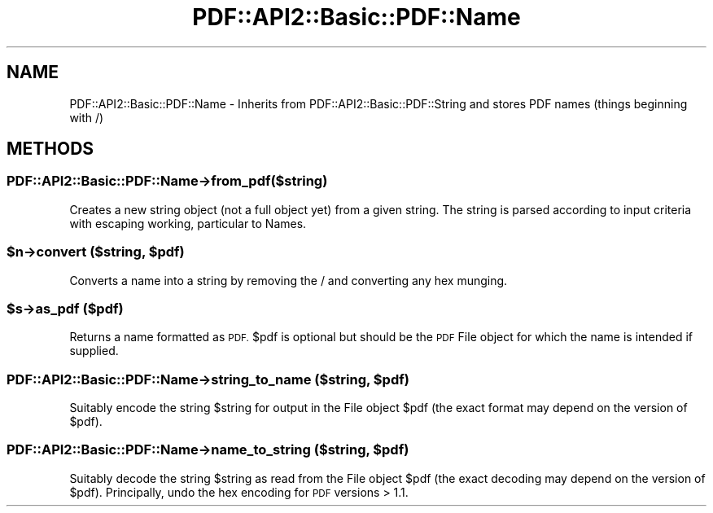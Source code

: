 .\" Automatically generated by Pod::Man 4.09 (Pod::Simple 3.35)
.\"
.\" Standard preamble:
.\" ========================================================================
.de Sp \" Vertical space (when we can't use .PP)
.if t .sp .5v
.if n .sp
..
.de Vb \" Begin verbatim text
.ft CW
.nf
.ne \\$1
..
.de Ve \" End verbatim text
.ft R
.fi
..
.\" Set up some character translations and predefined strings.  \*(-- will
.\" give an unbreakable dash, \*(PI will give pi, \*(L" will give a left
.\" double quote, and \*(R" will give a right double quote.  \*(C+ will
.\" give a nicer C++.  Capital omega is used to do unbreakable dashes and
.\" therefore won't be available.  \*(C` and \*(C' expand to `' in nroff,
.\" nothing in troff, for use with C<>.
.tr \(*W-
.ds C+ C\v'-.1v'\h'-1p'\s-2+\h'-1p'+\s0\v'.1v'\h'-1p'
.ie n \{\
.    ds -- \(*W-
.    ds PI pi
.    if (\n(.H=4u)&(1m=24u) .ds -- \(*W\h'-12u'\(*W\h'-12u'-\" diablo 10 pitch
.    if (\n(.H=4u)&(1m=20u) .ds -- \(*W\h'-12u'\(*W\h'-8u'-\"  diablo 12 pitch
.    ds L" ""
.    ds R" ""
.    ds C` ""
.    ds C' ""
'br\}
.el\{\
.    ds -- \|\(em\|
.    ds PI \(*p
.    ds L" ``
.    ds R" ''
.    ds C`
.    ds C'
'br\}
.\"
.\" Escape single quotes in literal strings from groff's Unicode transform.
.ie \n(.g .ds Aq \(aq
.el       .ds Aq '
.\"
.\" If the F register is >0, we'll generate index entries on stderr for
.\" titles (.TH), headers (.SH), subsections (.SS), items (.Ip), and index
.\" entries marked with X<> in POD.  Of course, you'll have to process the
.\" output yourself in some meaningful fashion.
.\"
.\" Avoid warning from groff about undefined register 'F'.
.de IX
..
.if !\nF .nr F 0
.if \nF>0 \{\
.    de IX
.    tm Index:\\$1\t\\n%\t"\\$2"
..
.    if !\nF==2 \{\
.        nr % 0
.        nr F 2
.    \}
.\}
.\" ========================================================================
.\"
.IX Title "PDF::API2::Basic::PDF::Name 3"
.TH PDF::API2::Basic::PDF::Name 3 "2019-08-09" "perl v5.26.2" "User Contributed Perl Documentation"
.\" For nroff, turn off justification.  Always turn off hyphenation; it makes
.\" way too many mistakes in technical documents.
.if n .ad l
.nh
.SH "NAME"
PDF::API2::Basic::PDF::Name \- Inherits from PDF::API2::Basic::PDF::String
and stores PDF names (things beginning with /)
.SH "METHODS"
.IX Header "METHODS"
.SS "PDF::API2::Basic::PDF::Name\->from_pdf($string)"
.IX Subsection "PDF::API2::Basic::PDF::Name->from_pdf($string)"
Creates a new string object (not a full object yet) from a given
string.  The string is parsed according to input criteria with
escaping working, particular to Names.
.ie n .SS "$n\->convert ($string, $pdf)"
.el .SS "\f(CW$n\fP\->convert ($string, \f(CW$pdf\fP)"
.IX Subsection "$n->convert ($string, $pdf)"
Converts a name into a string by removing the / and converting any hex
munging.
.ie n .SS "$s\->as_pdf ($pdf)"
.el .SS "\f(CW$s\fP\->as_pdf ($pdf)"
.IX Subsection "$s->as_pdf ($pdf)"
Returns a name formatted as \s-1PDF.\s0  \f(CW$pdf\fR is optional but should be the
\&\s-1PDF\s0 File object for which the name is intended if supplied.
.ie n .SS "PDF::API2::Basic::PDF::Name\->string_to_name ($string, $pdf)"
.el .SS "PDF::API2::Basic::PDF::Name\->string_to_name ($string, \f(CW$pdf\fP)"
.IX Subsection "PDF::API2::Basic::PDF::Name->string_to_name ($string, $pdf)"
Suitably encode the string \f(CW$string\fR for output in the File object \f(CW$pdf\fR
(the exact format may depend on the version of \f(CW$pdf\fR).
.ie n .SS "PDF::API2::Basic::PDF::Name\->name_to_string ($string, $pdf)"
.el .SS "PDF::API2::Basic::PDF::Name\->name_to_string ($string, \f(CW$pdf\fP)"
.IX Subsection "PDF::API2::Basic::PDF::Name->name_to_string ($string, $pdf)"
Suitably decode the string \f(CW$string\fR as read from the File object \f(CW$pdf\fR
(the exact decoding may depend on the version of \f(CW$pdf\fR).  Principally,
undo the hex encoding for \s-1PDF\s0 versions > 1.1.
